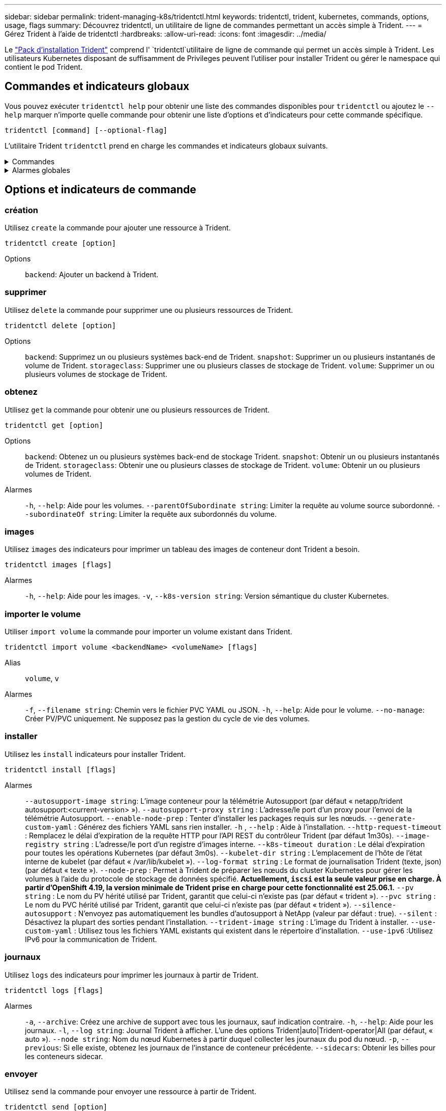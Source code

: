 ---
sidebar: sidebar 
permalink: trident-managing-k8s/tridentctl.html 
keywords: tridentctl, trident, kubernetes, commands, options, usage, flags 
summary: Découvrez tridentctl, un utilitaire de ligne de commandes permettant un accès simple à Trident. 
---
= Gérez Trident à l'aide de tridentctl
:hardbreaks:
:allow-uri-read: 
:icons: font
:imagesdir: ../media/


[role="lead"]
Le https://github.com/NetApp/trident/releases["Pack d'installation Trident"^] comprend l' `tridentctl`utilitaire de ligne de commande qui permet un accès simple à Trident. Les utilisateurs Kubernetes disposant de suffisamment de Privileges peuvent l'utiliser pour installer Trident ou gérer le namespace qui contient le pod Trident.



== Commandes et indicateurs globaux

Vous pouvez exécuter `tridentctl help` pour obtenir une liste des commandes disponibles pour `tridentctl` ou ajoutez le `--help` marquer n'importe quelle commande pour obtenir une liste d'options et d'indicateurs pour cette commande spécifique.

`tridentctl [command] [--optional-flag]`

L'utilitaire Trident `tridentctl` prend en charge les commandes et indicateurs globaux suivants.

.Commandes
[%collapsible]
====
`create`:: Ajouter une ressource à Trident.
`delete`:: Supprimez une ou plusieurs ressources de Trident.
`get`:: Obtenez une ou plusieurs ressources de Trident.
`help`:: Aide sur n'importe quelle commande.
`images`:: Imprimez un tableau des images de conteneur dont Trident a besoin.
`import`:: Importer une ressource existante dans Trident.
`install`:: Installation de Trident.
`logs`:: Imprimez les journaux depuis Trident.
`send`:: Envoyer une ressource à partir de Trident.
`uninstall`:: Désinstallez Trident.
`update`:: Modifier une ressource dans Trident.
`update backend state`:: Suspendre temporairement les opérations back-end.
`upgrade`:: Mettre à niveau une ressource dans Trident.
`version`:: Imprimez la version de Trident.


====
.Alarmes globales
[%collapsible]
====
`-d`, `--debug`:: Sortie de débogage.
`-h`, `--help`:: Aide pour `tridentctl`.
`-k`, `--kubeconfig string`:: Spécifiez le `KUBECONFIG` Chemin d'accès pour exécuter des commandes localement ou d'un cluster Kubernetes vers un autre.
+
--

NOTE: Vous pouvez également exporter le `KUBECONFIG` Variable permettant de pointer vers un cluster Kubernetes spécifique et de résoudre un problème `tridentctl` commandes pour ce cluster.

--
`-n`, `--namespace string`:: Espace de noms du déploiement Trident.
`-o`, `--output string`:: Format de sortie. Un de json|yaml|nom|large|ps (par défaut).
`-s`, `--server string`:: Adresse/port de l'interface REST Trident.
+
--

WARNING: Vous pouvez configurer l'interface REST de Trident pour écouter et utiliser l'interface 127.0.0.1 (pour IPv4) ou [::1] (pour IPv6) uniquement.

--


====


== Options et indicateurs de commande



=== création

Utilisez `create` la commande pour ajouter une ressource à Trident.

`tridentctl create [option]`

Options:: `backend`: Ajouter un backend à Trident.




=== supprimer

Utilisez `delete` la commande pour supprimer une ou plusieurs ressources de Trident.

`tridentctl delete [option]`

Options:: `backend`: Supprimez un ou plusieurs systèmes back-end de Trident.
`snapshot`: Supprimer un ou plusieurs instantanés de volume de Trident.
`storageclass`: Supprimer une ou plusieurs classes de stockage de Trident.
`volume`: Supprimer un ou plusieurs volumes de stockage de Trident.




=== obtenez

Utilisez `get` la commande pour obtenir une ou plusieurs ressources de Trident.

`tridentctl get [option]`

Options:: `backend`: Obtenez un ou plusieurs systèmes back-end de stockage Trident.
`snapshot`: Obtenir un ou plusieurs instantanés de Trident.
`storageclass`: Obtenir une ou plusieurs classes de stockage de Trident.
`volume`: Obtenir un ou plusieurs volumes de Trident.
Alarmes:: `-h`, `--help`: Aide pour les volumes.
`--parentOfSubordinate string`: Limiter la requête au volume source subordonné.
`--subordinateOf string`: Limiter la requête aux subordonnés du volume.




=== images

Utilisez `images` des indicateurs pour imprimer un tableau des images de conteneur dont Trident a besoin.

`tridentctl images [flags]`

Alarmes:: `-h`, `--help`: Aide pour les images.
`-v`, `--k8s-version string`: Version sémantique du cluster Kubernetes.




=== importer le volume

Utiliser `import volume` la commande pour importer un volume existant dans Trident.

`tridentctl import volume <backendName> <volumeName> [flags]`

Alias:: `volume`, `v`
Alarmes:: `-f`, `--filename string`: Chemin vers le fichier PVC YAML ou JSON.
`-h`, `--help`: Aide pour le volume.
`--no-manage`: Créer PV/PVC uniquement. Ne supposez pas la gestion du cycle de vie des volumes.




=== installer

Utilisez les `install` indicateurs pour installer Trident.

`tridentctl install [flags]`

Alarmes:: `--autosupport-image string`: L'image conteneur pour la télémétrie Autosupport (par défaut « netapp/trident autosupport:<current-version> »).
`--autosupport-proxy string` : L'adresse/le port d'un proxy pour l'envoi de la télémétrie Autosupport.
`--enable-node-prep` : Tenter d'installer les packages requis sur les nœuds.
`--generate-custom-yaml` : Générez des fichiers YAML sans rien installer.
`-h` , `--help` : Aide à l'installation.
`--http-request-timeout` : Remplacez le délai d'expiration de la requête HTTP pour l'API REST du contrôleur Trident (par défaut 1m30s).
`--image-registry string` : L'adresse/le port d'un registre d'images interne.
`--k8s-timeout duration` : Le délai d'expiration pour toutes les opérations Kubernetes (par défaut 3m0s).
`--kubelet-dir string` : L'emplacement de l'hôte de l'état interne de kubelet (par défaut « /var/lib/kubelet »).
`--log-format string` : Le format de journalisation Trident (texte, json) (par défaut « texte »).
`--node-prep` : Permet à Trident de préparer les nœuds du cluster Kubernetes pour gérer les volumes à l'aide du protocole de stockage de données spécifié.  *Actuellement, `iscsi` est la seule valeur prise en charge.  À partir d'OpenShift 4.19, la version minimale de Trident prise en charge pour cette fonctionnalité est 25.06.1.*
`--pv string` : Le nom du PV hérité utilisé par Trident, garantit que celui-ci n'existe pas (par défaut « trident »).
`--pvc string` : Le nom du PVC hérité utilisé par Trident, garantit que celui-ci n'existe pas (par défaut « trident »).
`--silence-autosupport` : N'envoyez pas automatiquement les bundles d'autosupport à NetApp (valeur par défaut : true).
`--silent` : Désactivez la plupart des sorties pendant l'installation.
`--trident-image string` : L'image du Trident à installer.
`--use-custom-yaml` : Utilisez tous les fichiers YAML existants qui existent dans le répertoire d'installation.
`--use-ipv6` :Utilisez IPv6 pour la communication de Trident.




=== journaux

Utilisez `logs` des indicateurs pour imprimer les journaux à partir de Trident.

`tridentctl logs [flags]`

Alarmes:: `-a`, `--archive`: Créez une archive de support avec tous les journaux, sauf indication contraire.
`-h`, `--help`: Aide pour les journaux.
`-l`, `--log string`: Journal Trident à afficher. L'une des options Trident|auto|Trident-operator|All (par défaut, « auto »).
`--node string`: Nom du nœud Kubernetes à partir duquel collecter les journaux du pod du nœud.
`-p`, `--previous`: Si elle existe, obtenez les journaux de l'instance de conteneur précédente.
`--sidecars`: Obtenir les billes pour les conteneurs sidecar.




=== envoyer

Utilisez `send` la commande pour envoyer une ressource à partir de Trident.

`tridentctl send [option]`

Options:: `autosupport`: Envoyez une archive AutoSupport à NetApp.




=== désinstaller

Utilisez `uninstall` des indicateurs pour désinstaller Trident.

`tridentctl uninstall [flags]`

Alarmes:: `-h, --help`: Aide pour désinstaller.
`--silent`: Désactiver la plupart des résultats lors de la désinstallation.




=== mise à jour

Utiliser `update` la commande pour modifier une ressource dans Trident.

`tridentctl update [option]`

Options:: `backend`: Mettre à jour un backend dans Trident.




=== mettre à jour l'état back-end

Utilisez le `update backend state` pour suspendre ou reprendre les opérations back-end.

`tridentctl update backend state <backend-name> [flag]`

.Points à prendre en compte
* Si un backend est créé à l'aide d'une TridentBackendConfig (tbc), le backend ne peut pas être mis à jour à l'aide d'un `backend.json` fichier.
* Si le `userState` a été défini dans un tbc, il ne peut pas être modifié à l'aide de la `tridentctl update backend state <backend-name> --user-state suspended/normal` commande.
* Pour rétablir la possibilité de définir le `userState` via tridentctl après avoir été défini via tbc, le `userState` champ doit être supprimé du tbc. Cela peut être fait à l'aide de la `kubectl edit tbc` commande. Une fois le `userState` champ supprimé, vous pouvez utiliser `tridentctl update backend state` la commande pour modifier le `userState` d'un back-end.
* Utilisez les `tridentctl update backend state` pour modifier le `userState`. Vous pouvez également mettre à jour le `userState` fichier en utilisant `TridentBackendConfig` ou `backend.json` ; ceci déclenche une réinitialisation complète du back-end et peut prendre du temps.
+
Alarmes:: `-h`, `--help`: Aide pour l'état back-end.
`--user-state`: Défini sur `suspended` pour interrompre les opérations back-end. Réglez sur `normal` pour reprendre les opérations back-end. Lorsqu'il est réglé sur `suspended`:


* `AddVolume` et `Import Volume` sont en pause.
* `CloneVolume`, `ResizeVolume` `PublishVolume`, , `UnPublishVolume`, `CreateSnapshot` `GetSnapshot` `RestoreSnapshot`, `DeleteSnapshot`, , `RemoveVolume`, `GetVolumeExternal` `ReconcileNodeAccess` et restent disponibles.


Vous pouvez également mettre à jour l'état du back-end à l'aide du `userState` champ dans le fichier de configuration du back-end `TridentBackendConfig` ou `backend.json`. Pour plus d'informations, reportez-vous à link:../trident-use/backend_options.html["Options de gestion des systèmes back-end"] et link:../trident-use/backend_ops_kubectl.html["Effectuer la gestion back-end avec kubectl"].

*Exemple:*

[role="tabbed-block"]
====
.JSON
--
Procédez comme suit pour mettre à jour `userState` à l'aide du `backend.json` fichier :

. Modifiez le `backend.json` fichier pour inclure le `userState` champ avec sa valeur définie sur « terminé ».
. Mettez à jour le backend à l'aide de la `tridentctl backend update` commande et du chemin d'accès au fichier mis à jour `backend.json` .
+
*Exemple* : `tridentctl backend update -f /<path to backend JSON file>/backend.json`



[listing]
----
{
  "version": 1,
  "storageDriverName": "ontap-nas",
  "managementLIF": "<redacted>",
  "svm": "nas-svm",
  "backendName": "customBackend",
  "username": "<redacted>",
  "password": "<redacted>",
  "userState": "suspended"
}

----
--
.YAML
--
Vous pouvez modifier la commande tbc une fois qu'elle a été appliquée à l'aide de la `kubectl edit <tbc-name> -n <namespace>` commande. L'exemple suivant met à jour l'état back-end pour qu'il soit suspendu à l'aide de l' `userState: suspended` option :

[source, yaml]
----
apiVersion: trident.netapp.io/v1
kind: TridentBackendConfig
metadata:
  name: backend-ontap-nas
spec:
  version: 1
  backendName: customBackend
  storageDriverName: ontap-nas
  managementLIF: <redacted>
  svm: nas-svm
  userState: suspended
  credentials:
    name: backend-tbc-ontap-nas-secret
----
--
====


=== version

Utiliser `version` indicateurs pour imprimer la version de `tridentctl` Et le service exécutant Trident.

`tridentctl version [flags]`

Alarmes:: `--client`: Version client uniquement (aucun serveur requis).
`-h, --help`: Aide pour la version.




== Prise en charge des plug-ins

Tridentctl prend en charge des plug-ins similaires à kubectl. Tridentctl détecte un plugin si le nom du fichier binaire du plugin suit le schéma "tridentctl-<plugin>" et que le binaire se trouve dans un dossier répertorié dans la variable d'environnement PATH. Tous les plugins détectés sont répertoriés dans la section plugin de l'aide tridentctl. Vous pouvez également limiter la recherche en spécifiant un dossier de plug-ins dans la variable d'environnement TRIDENTCTL_PLUGIN_PATH (exemple : `TRIDENTCTL_PLUGIN_PATH=~/tridentctl-plugins/`). Si la variable est utilisée, tridenctl recherche uniquement dans le dossier spécifié.
